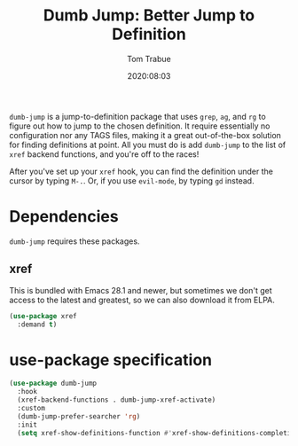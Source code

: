 #+title:  Dumb Jump: Better Jump to Definition
#+author: Tom Trabue
#+email:  tom.trabue@gmail.com
#+date:   2020:08:03
#+tags:
#+STARTUP: fold

=dumb-jump= is a jump-to-definition package that uses =grep=, =ag=, and =rg= to
figure out how to jump to the chosen definition. It require essentially no
configuration nor any TAGS files, making it a great out-of-the-box solution for
finding definitions at point. All you must do is add =dumb-jump= to the list of
=xref= backend functions, and you're off to the races!

After you've set up your =xref= hook, you can find the definition under the
cursor by typing =M-.=. Or, if you use =evil-mode=, by typing =gd= instead.

* Dependencies
  =dumb-jump= requires these packages.

** xref
   This is bundled with Emacs 28.1 and newer, but sometimes we don't get access
   to the latest and greatest, so we can also download it from ELPA.

   #+begin_src emacs-lisp
     (use-package xref
       :demand t)
   #+end_src

* use-package specification
  #+begin_src emacs-lisp
    (use-package dumb-jump
      :hook
      (xref-backend-functions . dumb-jump-xref-activate)
      :custom
      (dumb-jump-prefer-searcher 'rg)
      :init
      (setq xref-show-definitions-function #'xref-show-definitions-completing-read))
  #+end_src
